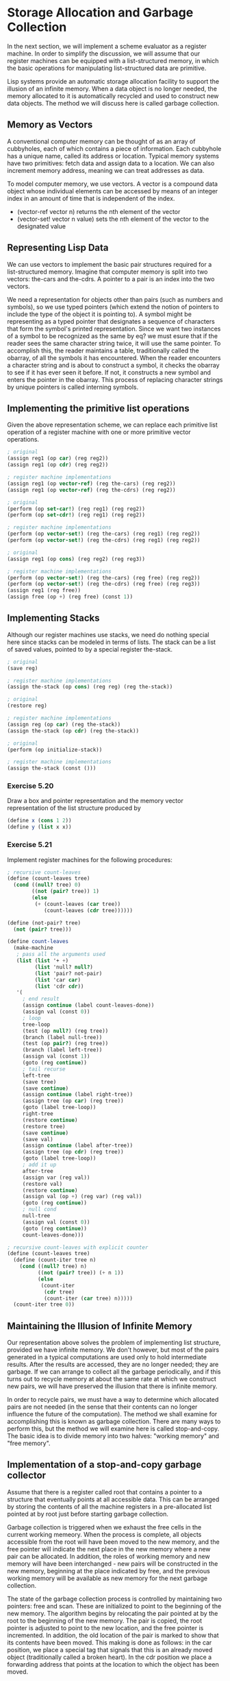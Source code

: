 * Storage Allocation and Garbage Collection 
:PROPERTIES:
:header-args: :session scheme :results verbatim raw
:ARCHIVE:
:END:

In the next section, we will implement a scheme evaluator as a register machine. In order to simplify the discussion, we will assume that our register machines can be equipped with a list-structured memory, in which the basic operations for manipulating list-structured data are primitive. 

Lisp systems provide an automatic storage allocation facility to support the illusion of an infinite memory. When a data object is no longer needed, the memory allocated to it is automatically recycled and used to construct new data objects. The method we will discuss here is called garbage collection. 

** Memory as Vectors

A conventional computer memory can be thought of as an array of cubbyholes, each of which contains a piece of information. Each cubbyhole has a unique name, called its address or location. Typical memory systems have two primitives: fetch data and assign data to a location. We can also increment memory address, meaning we can treat addresses as data. 

To model computer memory, we use vectors. A vector is a compound data object whose individual elements can be accessed by means of an integer index in an amount of time that is independent of the index. 

- (vector-ref vector n) returns the nth element of the vector
- (vector-set! vector n value) sets the nth element of the vector to the designated value

** Representing Lisp Data 

We can use vectors to implement the basic pair structures required for a list-structured memory. Imagine that computer memory is split into two vectors: the-cars and the-cdrs. A pointer to a pair is an index into the two vectors. 

We need a representation for objects other than pairs (such as numbers and symbols), so we use typed pointers (which extend the notion of pointers to include the type of the object it is pointing to). A symbol might be representing as a typed pointer that designates a sequence of characters that form the symbol's printed representation. Since we want two instances of a symbol to be recognized as the same by eq? we must esure that if the reader sees the same character string twice, it will use the same pointer. To accomplish this, the reader maintains a table, traditionally called the obarray, of all the symbols it has encountered. When the reader encounters a character string and is about to construct a symbol, it checks the obarray to see if it has ever seen it before. If not, it constructs a new symbol and enters the pointer in the obarray. This process of replacing character strings by unique pointers is called interning symbols. 

** Implementing the primitive list operations 

Given the above representation scheme, we can replace each primitive list operation of a register machine with one or more primitive vector operations. 

#+BEGIN_SRC scheme
; original
(assign reg1 (op car) (reg reg2))
(assign reg1 (op cdr) (reg reg2))

; register machine implementations
(assign reg1 (op vector-ref) (reg the-cars) (reg reg2))
(assign reg1 (op vector-ref) (reg the-cdrs) (reg reg2))

; original
(perform (op set-car!) (reg reg1) (reg reg2))
(perform (op set-cdr!) (reg reg1) (reg reg2))

; register machine implementations
(perform (op vector-set!) (reg the-cars) (reg reg1) (reg reg2))
(perform (op vector-set!) (reg the-cdrs) (reg reg1) (reg reg2))

; original 
(assign reg1 (op cons) (reg reg2) (reg reg3))

; register machine implementations
(perform (op vector-set!) (reg the-cars) (reg free) (reg reg2))
(perform (op vector-set!) (reg the-cdrs) (reg free) (reg reg3))
(assign reg1 (reg free))
(assign free (op +) (reg free) (const 1))
#+END_SRC

** Implementing Stacks 

Although our register machines use stacks, we need do nothing special here since stacks can be modeled in terms of lists. The stack can be a list of saved values, pointed to by a special register the-stack. 

#+BEGIN_SRC scheme
; original
(save reg)

; register machine implementations
(assign the-stack (op cons) (reg reg) (reg the-stack))

; original
(restore reg)

; register machine implementations 
(assign reg (op car) (reg the-stack))
(assign the-stack (op cdr) (reg the-stack))

; original
(perform (op initialize-stack))

; register machine implementations
(assign the-stack (const ()))
#+END_SRC

*** Exercise 5.20 

Draw a box and pointer representation and the memory vector representation of the list structure produced by 

#+BEGIN_SRC scheme
(define x (cons 1 2))
(define y (list x x))
#+END_SRC

*** Exercise 5.21 

Implement register machines for the following procedures: 

#+BEGIN_SRC scheme
; recursive count-leaves
(define (count-leaves tree)
  (cond ((null? tree) 0)
        ((not (pair? tree)) 1)
        (else
         (+ (count-leaves (car tree))
            (count-leaves (cdr tree))))))

(define (not-pair? tree)
  (not (pair? tree)))

(define count-leaves
  (make-machine
   ; pass all the arguments used
   (list (list '+ +)
         (list 'null? null?)
         (list 'pair? not-pair)
         (list 'car car)
         (list 'cdr cdr))
   '(
     ; end result
     (assign continue (label count-leaves-done))
     (assign val (const 0))
     ; loop
     tree-loop
     (test (op null?) (reg tree))
     (branch (label null-tree))
     (test (op pair?) (reg tree))
     (branch (label left-tree))
     (assign val (const 1))
     (goto (reg continue))
     ; tail recurse
     left-tree
     (save tree)
     (save continue)
     (assign continue (label right-tree))
     (assign tree (op car) (reg tree))
     (goto (label tree-loop))
     right-tree
     (restore continue)
     (restore tree)
     (save continue)
     (save val)
     (assign continue (label after-tree))
     (assign tree (op cdr) (reg tree))
     (goto (label tree-loop))
     ; add it up
     after-tree
     (assign var (reg val))
     (restore val)
     (restore continue)
     (assign val (op +) (reg var) (reg val))
     (goto (reg continue))
     ; null cond
     null-tree
     (assign val (const 0))
     (goto (reg continue))
     count-leaves-done)))
#+END_SRC

#+BEGIN_SRC scheme
; recursive count-leaves with explicit counter
(define (count-leaves tree)
  (define (count-iter tree n)
    (cond ((null? tree) n)
          ((not (pair? tree)) (+ n 1))
          (else
           (count-iter
            (cdr tree)
            (count-iter (car tree) n)))))
  (count-iter tree 0))
#+END_SRC

** Maintaining the Illusion of Infinite Memory 

Our representation above solves the problem of implementing list structure, provided we have infinite memory. We don't however, but most of the pairs generated in a typical computations are used only to hold intermediate results. After the results are accessed, they are no longer needed; they are garbage. If we can arrange to collect all the garbage periodically, and if this turns out to recycle memory at about the same rate at which we construct new pairs, we will have preserved the illusion that there is infinite memory. 

In order to recycle pairs, we must have a way to determine which allocated pairs are not needed (in the sense that their contents can no longer influence the future of the computation). The method we shall examine for accomplishing this is known as garbage collection. There are many ways to perform this, but the method we will examine here is called stop-and-copy. The basic idea is to divide memory into two halves: "working memory" and "free memory". 

** Implementation of a stop-and-copy garbage collector 

Assume that there is a register called root that contains a pointer to a structure that eventually points at all accessible data. This can be arranged by storing the contents of all the machine registers in a pre-allocated list pointed at by root just before starting garbage collection. 

Garbage collection is triggered when we exhaust the free cells in the current working memeory. When the process is complete, all objects accessible from the root will have been moved to the new memory, and the free pointer will indicate the next place in the new memory where a new pair can be allocated. In addition, the roles of working memory and new memory will have been interchanged - new pairs will be constructed in the new memory, beginning at the place indicated by free, and the previous working memory will be available as new memory for the next garbage collection. 

The state of the garbage collection process is controlled by maintaining two pointers: free and scan. These are initialized to point to the beginning of the new memory. The algorithm begins by relocating the pair pointed at by the root to the beginning of the new memory. The pair is copied, the root pointer is adjusted to point to the new location, and the free pointer is incremented. In addition, the old location of the pair is marked to show that its contents have been moved. This making is done as follows: in the car position, we place a special tag that signals that this is an already moved object (traditionally called a broken heart). In the cdr position we place a forwarding address that points at the location to which the object has been moved. 

After relocating the root, the garbage collector begins its basic cycle. At each step, the scan pointer points at a pair that has been moved to the new memory but whose car and cdr pointers still refer to objects in the old memory. These objects are each relocated and the scan pointer is incremented. To rlelocate an object we check to see if it has already been moved. If not, we copy it to the place indicated by free, update free, set up a broken heart at the objects old location, and update the pointer to the object to point to a new location. If it has been moved, its forwarding address is substituted for the pointer in the pair being scanned, at which point the scan pointer will overtake the free pointer and the process will terminate. 

We can specify the stop-and-copy algorithm as a sequence of instructions for a register machine. 

#+BEGIN_SRC scheme
(...
 begin-garbage-collection
 (assign free (const 0))
 (assign scan (const 0))
 (assign old (reg root))
 (assign relocate-continue (label reassign-root))
 (goto (label relocate-old-result-in-new))
 reassign-root
 (assign root (reg new))
 (goto (label gc-loop))
 gc-loop
 (test (op =) (reg scan) (reg free))
 (branch (label gc-flip))
 (assign old (op vector-ref) (reg new-cars) (reg scan))
 (assign relocate-continue (label update-car))
 (goto (label relocate-old-result-in-new))
 update-car
 (perform (op vector-set!) (reg new-cars) (reg scan) (reg new))
 (assign old (op vector-ref) (reg new-cdrs) (reg scan))
 (assign relocate-continue (label update-cdr))
 (goto (label relocate-old-result-in-new))
 update-cdr
 (perform (op vector-set!) (reg new-cdrs) (reg scan))
 (assign scan (op +) (reg scan) (const 1))
 (goto (label gc-loop))
 relocate-old-result-in-new
 (test (op pointer-to-pair?) (reg old))
 (branch (label pair))
 (assign new (reg old))
 (goto (reg relocate-continue))
 pair
 (assign oldcr (op vector-ref) (reg the-cars) (reg old))
 (test (op broken-heart?) (reg oldcr))
 (branch (label already-moved))
 (assign new (reg free)) ; new location for pair
 ; copy car and cdr to new memory
 (perform (op vector-set!) (reg new-cars) (reg new) (reg oldcr))
 (assign oldcr (op vector-ref) (reg the-cdrs) (reg old))
 (perform (op vector-set!) (reg new-cdrs) (reg new) (reg oldcr))
 ; construct the broken heart
 (perform (op vector-set!) (reg the-cars) (reg old) (const broken-heart))
 (perform (op vector-set!) (reg the-cdrs) (reg old) (reg new))
 (goto (reg relocate-continue))
 already-moved
 (assign new (op vector-ref) (reg the-cdrs) (reg old))
 (goto (reg relocate-continue))
 ; interchange old and new pointers
 gc-flip
 (assign temp (reg the-cdrs))
 (assign the-cdrs (reg new-cdrs))
 (assign new-cdrs (reg temp))
 (assign temp (reg the-cars))
 (assign the-cars (reg new-cars))
 (assign new-cars (reg temp))
 ...)
#+END_SRC
